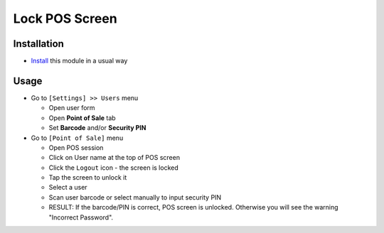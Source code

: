 =================
 Lock POS Screen
=================

Installation
============

* `Install <https://odoo-development.readthedocs.io/en/latest/odoo/usage/install-module.html>`__ this module in a usual way

Usage
=====

* Go to ``[Settings] >> Users`` menu

  * Open user form
  * Open **Point of Sale** tab
  * Set **Barcode** and/or **Security PIN**

* Go to ``[Point of Sale]`` menu

  * Open POS session
  * Click on User name at the top of POS screen
  * Click the ``Logout`` icon - the screen is locked
  * Tap the screen to unlock it
  * Select a user
  * Scan user barcode or select manually to input security PIN
  * RESULT:
    If the barcode/PIN is correct, POS screen is unlocked. Otherwise you will see the warning "Incorrect Password".
  
